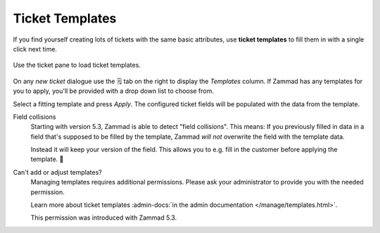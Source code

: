 .. _ticket_templates:

Ticket Templates
================

If you find yourself creating lots of tickets with the same basic attributes,
use **ticket templates** to fill them in with a single click next time.

.. figure:: /images/advanced/ticket-templates.png
   :alt: Ticket template selection in new ticket dialog
   :align: center

   Use the ticket pane to load ticket templates.

On any *new ticket* dialogue use the 🗒️ tab on the right to display the
*Templates* column. If Zammad has any templates for you to apply, you'll
be provided with a drop down list to choose from.

Select a fitting template and press *Apply*.
The configured ticket fields will be populated with the data from the template.

Field collisions
   Starting with version 5.3, Zammad is able to detect "field collisions".
   This means: If you previously filled in data in a field that's supposed to be
   filled by the template, Zammad *will not* overwrite the field with the
   template data.

   Instead it will keep your version of the field.
   This allows you to e.g. fill in the customer before applying the template. 🎉

Can't add or adjust templates?
   Managing templates requires additional permissions.
   Please ask your administrator to provide you with the needed permission.

   Learn more about ticket templates
   :admin-docs:`in the admin documentation </manage/templates.html>`.

   This permission was introduced with Zammad 5.3.

   .. These version notes will be removed on later documentation versions.
